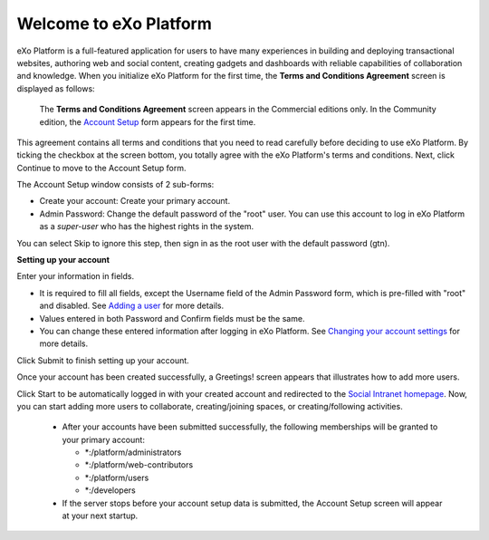 .. _Welcome-screens:

Welcome to eXo Platform
~~~~~~~~~~~~~~~~~~~~~~~~~~~

eXo Platform is a full-featured application for users to have many
experiences in building and deploying transactional websites, authoring
web and social content, creating gadgets and dashboards with reliable
capabilities of collaboration and knowledge. When you initialize eXo Platform
for the first time, the **Terms and Conditions Agreement** screen is
displayed as follows:

|image0|

    .. note::

    The **Terms and Conditions Agreement** screen appears in the
    Commercial editions only. In the Community edition, the `Account
    Setup <#AccountSetUpForm>`__ form appears for the first time.

This agreement contains all terms and conditions that you need to read
carefully before deciding to use eXo Platform. By ticking the checkbox at the
screen bottom, you totally agree with the eXo Platform's terms and
conditions. Next, click Continue to move to the Account Setup form.

|image1|

The Account Setup window consists of 2 sub-forms:

-  Create your account: Create your primary account.

-  Admin Password: Change the default password of the "root" user. You
   can use this account to log in eXo Platform as a *super-user* who has the
   highest rights in the system.

You can select Skip to ignore this step, then sign in as the root user
with the default password (gtn).

**Setting up your account**

Enter your information in fields.

-  It is required to fill all fields, except the Username field of the
   Admin Password form, which is pre-filled with "root" and disabled.
   See `Adding a
   user <#PLFUserGuide.AdministeringeXoPlatform.ManagingYourOrganization.AddingUser>`__
   for more details.

-  Values entered in both Password and Confirm fields must be the same.

-  You can change these entered information after logging in eXo Platform.
   See `Changing your account
   settings <#PLFUserGuide.GettingStarted.ManagingAccounts.ChangingAccountSettings>`__
   for more details.

Click Submit to finish setting up your account.

Once your account has been created successfully, a Greetings! screen
appears that illustrates how to add more users.

|image2|

Click Start to be automatically logged in with your created account and
redirected to the `Social Intranet
homepage <#PLFUserGuide.GettingStarted.SocialIntranetHomepage>`__. Now,
you can start adding more users to collaborate, creating/joining spaces,
or creating/following activities.

    .. note::

    -  After your accounts have been submitted successfully, the
       following memberships will be granted to your primary account:

       -  \*:/platform/administrators

       -  \*:/platform/web-contributors

       -  \*:/platform/users

       -  \*:/developers

    -  If the server stops before your account setup data is submitted,
       the Account Setup screen will appear at your next startup.

.. |image0| image:: images/platform/Unlock-termsentskin.jpg
.. |image1| image:: images/platform/Unlock-ACCOUNTSETUP.jpg
.. |image2| image:: images/platform/Unlock-greetings_entskin.jpg
